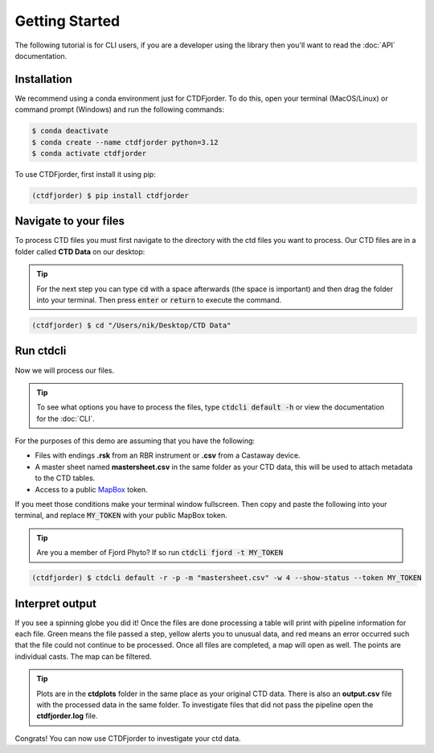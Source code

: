 Getting Started
===============

The following tutorial is for CLI users, if you are a developer using the library then you'll want to read
the :doc:`API` documentation.

Installation
------------

We recommend using a conda environment just for CTDFjorder.
To do this, open your terminal (MacOS/Linux) or command prompt (Windows) and run the following commands:

.. code-block:: console

   $ conda deactivate
   $ conda create --name ctdfjorder python=3.12
   $ conda activate ctdfjorder


To use CTDFjorder, first install it using pip:

.. code-block:: console

   (ctdfjorder) $ pip install ctdfjorder

Navigate to your files
----------------------

To process CTD files you must first navigate to the directory with the ctd files you want to process.
Our CTD files are in a folder called **CTD Data** on our desktop:

.. tip::
    For the next step you can type :code:`cd` with a space afterwards (the space is important) and then drag the folder
    into your terminal. Then press :code:`enter` or :code:`return` to execute the command.

.. code-block:: console

   (ctdfjorder) $ cd "/Users/nik/Desktop/CTD Data"

Run ctdcli
----------

Now we will process our files.

.. tip::
    To see what options you have to process the files, type :code:`ctdcli default -h` or view the documentation for the :doc:`CLI`.

For the purposes of this demo are assuming that you have the following:

* Files with endings **.rsk** from an RBR instrument or **.csv** from a Castaway device.
* A master sheet named **mastersheet.csv** in the same folder as your CTD data, this will be used to attach metadata to the CTD tables.
* Access to a public `MapBox <https://docs.mapbox.com/help/getting-started/access-tokens/>`_ token.

If you meet those conditions make your terminal window fullscreen.
Then copy and paste the following into your terminal, and replace :code:`MY_TOKEN` with your public MapBox token.

.. tip::
    Are you a member of Fjord Phyto? If so run :code:`ctdcli fjord -t MY_TOKEN`

.. code-block:: console

   (ctdfjorder) $ ctdcli default -r -p -m "mastersheet.csv" -w 4 --show-status --token MY_TOKEN

Interpret output
----------------
If you see a spinning globe you did it! Once the files are done processing a table will print with pipeline information
for each file. Green means the file passed a step, yellow alerts you to unusual data, and red means an error occurred
such that the file could not continue to be processed. Once all files are completed, a map will open as well.
The points are individual casts. The map can be filtered.

.. tip::
    Plots are in the **ctdplots** folder in the same place as your original CTD data.
    There is also an **output.csv** file with the processed data in the same folder.
    To investigate files that did not pass the pipeline open the **ctdfjorder.log** file.

Congrats! You can now use CTDFjorder to investigate your ctd data.